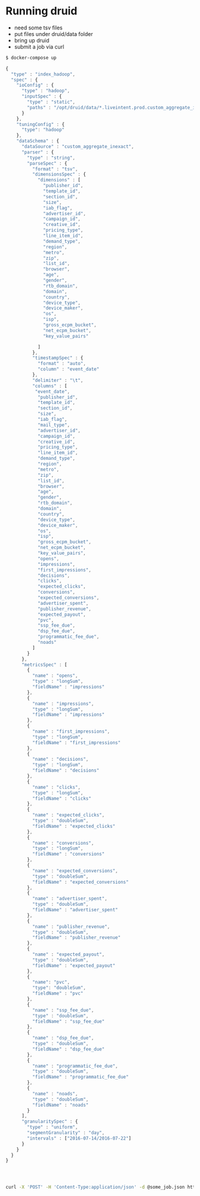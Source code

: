 * Running druid

- need some tsv files
- put files under druid/data folder
- bring up druid
- submit a job via curl

#+BEGIN_SRC sh
$ docker-compose up
#+END_SRC


#+BEGIN_SRC js :target druid/data/some_job.json
{
  "type" : "index_hadoop",
  "spec" : {
    "ioConfig" : {
      "type" : "hadoop",
      "inputSpec" : {
        "type" : "static",
        "paths" : "/opt/druid/data/*.liveintent.prod.custom_aggregate_inexact_5.tsv"
      }
    },
    "tuningConfig" : {
      "type": "hadoop"       
    },
    "dataSchema" : {
      "dataSource" : "custom_aggregate_inexact",
      "parser" : {
        "type" : "string",
        "parseSpec" : {
          "format" : "tsv",
          "dimensionsSpec" : {
            "dimensions" : [
              "publisher_id",
              "template_id",
              "section_id",
              "size",
              "iab_flag",
              "advertiser_id",
              "campaign_id",
              "creative_id",
              "pricing_type",
              "line_item_id",
              "demand_type",
              "region",
              "metro",
              "zip",
              "list_id",
              "browser",
              "age",
              "gender",
              "rtb_domain",
              "domain",
              "country",
              "device_type",
              "device_maker",
              "os",
              "isp",
              "gross_ecpm_bucket",
              "net_ecpm_bucket",
              "key_value_pairs"

            ]
          },
          "timestampSpec" : {
            "format" : "auto",
            "column" : "event_date"
          }, 
          "delimiter" : "\t",
          "columns" : [
           "event_date",
            "publisher_id",
            "template_id",
            "section_id",
            "size",
            "iab_flag",
            "mail_type",
            "advertiser_id",
            "campaign_id",
            "creative_id",
            "pricing_type",
            "line_item_id",
            "demand_type",
            "region",
            "metro",
            "zip",
            "list_id",
            "browser",
            "age",
            "gender",
            "rtb_domain",
            "domain",
            "country",
            "device_type",
            "device_maker",
            "os",
            "isp",
            "gross_ecpm_bucket",
            "net_ecpm_bucket",
            "key_value_pairs",
            "opens",
            "impressions",
            "first_impressions",
            "decisions",
            "clicks",
            "expected_clicks",
            "conversions",
            "expected_conversions",
            "advertiser_spent",
            "publisher_revenue",
            "expected_payout",
            "pvc",
            "ssp_fee_due",
            "dsp_fee_due",
            "programmatic_fee_due",
            "noads"
          ]
        }
      },
      "metricsSpec" : [
        {
          "name" : "opens",
          "type" : "longSum",
          "fieldName" : "impressions"
        },
        {
          "name" : "impressions",
          "type" : "longSum",
          "fieldName" : "impressions"
        },
        {
          "name" : "first_impressions",
          "type" : "longSum",
          "fieldName" : "first_impressions"
        },
        {
          "name" : "decisions",
          "type" : "longSum",
          "fieldName" : "decisions"
        },
        {
          "name" : "clicks",
          "type" : "longSum",
          "fieldName" : "clicks"
        },        
        {
          "name" : "expected_clicks",
          "type" : "doubleSum",
          "fieldName" : "expected_clicks"
        },
        {
          "name" : "conversions",
          "type" : "longSum",
          "fieldName" : "conversions"
        },
        {
          "name" : "expected_conversions",
          "type" : "doubleSum",
          "fieldName" : "expected_conversions"
        },        
        {
          "name" : "advertiser_spent",
          "type" : "doubleSum",
          "fieldName" : "advertiser_spent"
        },
        {
          "name" : "publisher_revenue",
          "type" : "doubleSum",
          "fieldName" : "publisher_revenue"
        },
        {
          "name" : "expected_payout",
          "type" : "doubleSum",
          "fieldName" : "expected_payout"
        },
        {
          "name": "pvc",
          "type": "doubleSum",
          "fieldName" : "pvc"
        },
        {
          "name" : "ssp_fee_due",
          "type" : "doubleSum",
          "fieldName" : "ssp_fee_due"
        },
        {
          "name" : "dsp_fee_due",
          "type" : "doubleSum",
          "fieldName" : "dsp_fee_due"
        },
        {
          "name" : "programmatic_fee_due",
          "type" : "doubleSum",
          "fieldName" : "programmatic_fee_due"
        },
        {
          "name" : "noads",
          "type" : "doubleSum",
          "fieldName" : "noads"
        }
      ],
      "granularitySpec" : {
        "type" : "uniform",
        "segmentGranularity" : "day",
        "intervals" : ["2016-07-14/2016-07-22"]
      }
    }
  }
}




#+END_SRC



#+BEGIN_SRC sh
curl -X 'POST' -H 'Content-Type:application/json' -d @some_job.json http://overlord:8090/druid/indexer/v1/task
#+END_SRC
